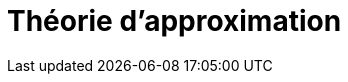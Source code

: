 :stem: latexmath
:xrefstyle: short
= Théorie d'approximation
:sectiondir: 2_levelset/2_maths_theory/
